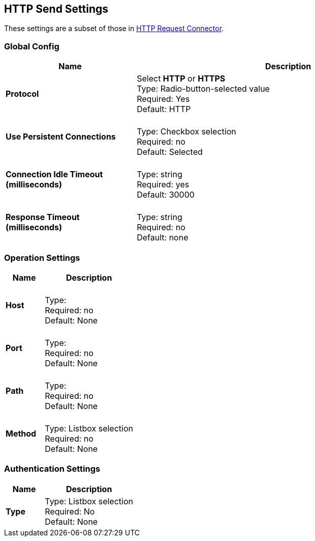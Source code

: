 == HTTP Send Settings

These settings are a subset of those in link:/mule-user-guide/v/3.8/http-request-connector[HTTP Request Connector].


=== Global Config

[%header,cols="3s,7a"]
|===
|Name |Description
|Protocol
|Select *HTTP* or *HTTPS* +
Type: Radio-button-selected value +
Required: Yes +
Default: HTTP

|Use Persistent Connections
|&nbsp; +
Type: Checkbox selection +
Required: no +
Default: Selected

|Connection Idle Timeout (milliseconds) | &nbsp; +
Type: string +
Required: yes +
Default: 30000

|Response Timeout (milliseconds) | &nbsp; +
Type: string +
Required: no +
Default: none
|===

=== Operation Settings

[%header,cols="3s,7a"]
|===
|Name |Description
|Host |&nbsp; +
Type: &nbsp; +
Required: no +
Default: None

|Port |&nbsp; +
Type: &nbsp; +
Required: no +
Default: None

|Path |&nbsp; +
Type: &nbsp; +
Required: no +
Default: None

|Method |&nbsp; +
Type: Listbox selection +
Required: no +
Default: None
|===

=== Authentication Settings

[%header,cols="3s,7a"]
|===
|Name |Description
|Type
|Type: Listbox selection +
Required: No +
Default: None

|===
